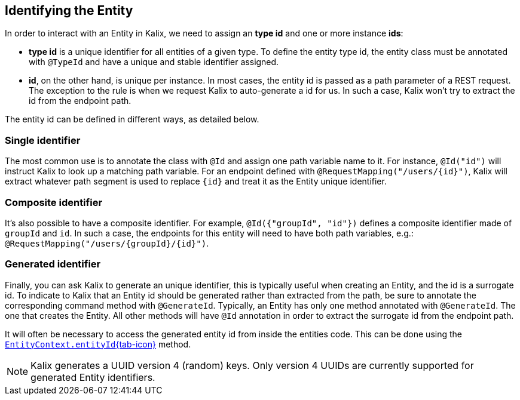 
== Identifying the Entity

In order to interact with an Entity in Kalix, we need to assign an *type id* and one or more instance *ids*:

* *type id* is a unique identifier for all entities of a given type. To define the entity type id, the entity class must be annotated with `@TypeId` and have a unique and stable identifier assigned.
* *id*, on the other hand, is unique per instance. In most cases, the entity id is passed as a path parameter of a REST request. The exception to the rule is when we request Kalix to auto-generate a id for us. In such a case, Kalix won't try to extract the id from the endpoint path.

The entity id can be defined in different ways, as detailed below.

=== Single identifier

The most common use is to annotate the class with `@Id` and assign one path variable name to it.
For instance, `@Id("id")` will instruct Kalix to look up a matching path variable. For an endpoint defined with `@RequestMapping("/users/\{id}")`, Kalix will extract whatever path segment is used to replace `\{id}` and treat it as the Entity unique identifier.

=== Composite identifier

It's also possible to have a composite identifier. For example, `@Id({"groupId", "id"})` defines a composite identifier made of `groupId` and `id`. In such a case, the endpoints for this entity will need to have both path variables, e.g.:  `@RequestMapping("/users/\{groupId}/\{id}")`.

=== Generated identifier

Finally, you can ask Kalix to generate an unique identifier, this is typically useful when creating an Entity, and the id is a surrogate id. To indicate to Kalix that an Entity id should be generated rather than extracted from the path, be sure to annotate the corresponding command method with `@GenerateId`. Typically, an Entity has only one method annotated with `@GenerateId`. The one that creates the Entity. All other methods will have `@Id` annotation in order to extract the surrogate id from the endpoint path.

It will often be necessary to access the generated entity id from inside the entities code. This can be done using the link:{attachmentsdir}/api/kalix/javasdk/EntityContext.html#entityId()[`EntityContext.entityId`{tab-icon},window="new"] method.

NOTE: Kalix generates a UUID version 4 (random) keys. Only version 4 UUIDs are currently supported for generated Entity identifiers.